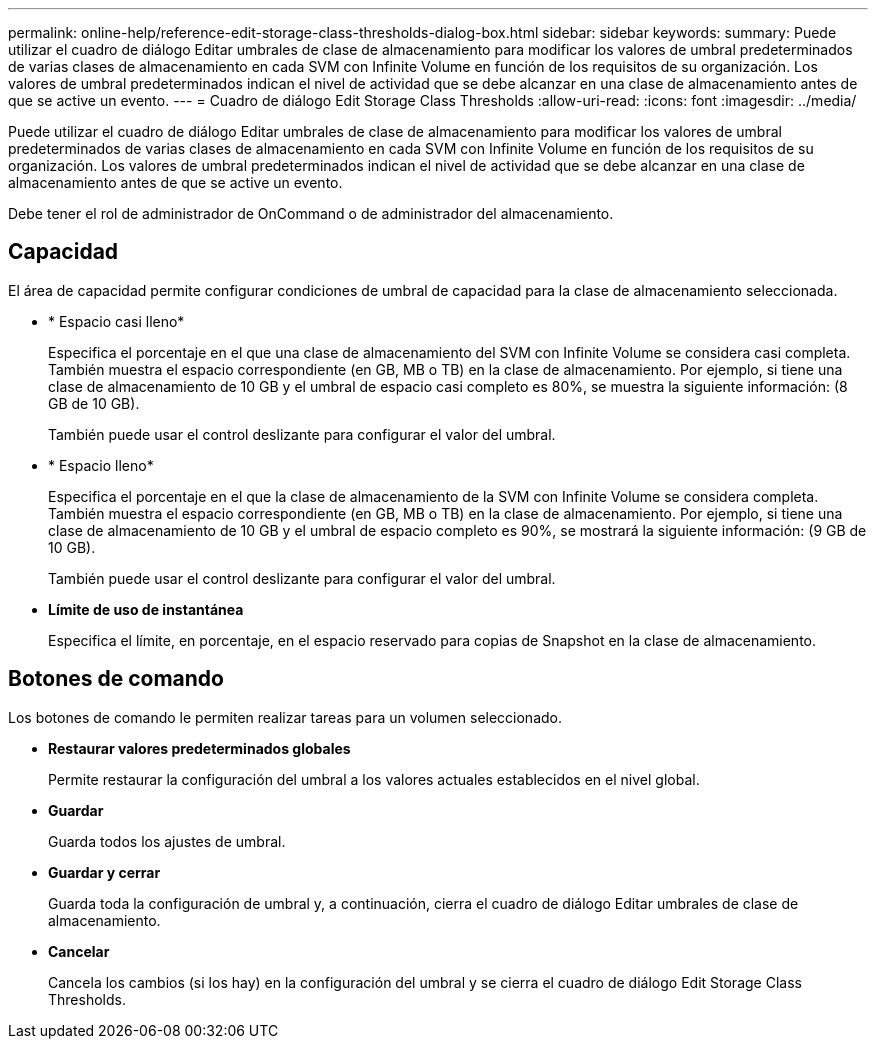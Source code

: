 ---
permalink: online-help/reference-edit-storage-class-thresholds-dialog-box.html 
sidebar: sidebar 
keywords:  
summary: Puede utilizar el cuadro de diálogo Editar umbrales de clase de almacenamiento para modificar los valores de umbral predeterminados de varias clases de almacenamiento en cada SVM con Infinite Volume en función de los requisitos de su organización. Los valores de umbral predeterminados indican el nivel de actividad que se debe alcanzar en una clase de almacenamiento antes de que se active un evento. 
---
= Cuadro de diálogo Edit Storage Class Thresholds
:allow-uri-read: 
:icons: font
:imagesdir: ../media/


[role="lead"]
Puede utilizar el cuadro de diálogo Editar umbrales de clase de almacenamiento para modificar los valores de umbral predeterminados de varias clases de almacenamiento en cada SVM con Infinite Volume en función de los requisitos de su organización. Los valores de umbral predeterminados indican el nivel de actividad que se debe alcanzar en una clase de almacenamiento antes de que se active un evento.

Debe tener el rol de administrador de OnCommand o de administrador del almacenamiento.



== Capacidad

El área de capacidad permite configurar condiciones de umbral de capacidad para la clase de almacenamiento seleccionada.

* * Espacio casi lleno*
+
Especifica el porcentaje en el que una clase de almacenamiento del SVM con Infinite Volume se considera casi completa. También muestra el espacio correspondiente (en GB, MB o TB) en la clase de almacenamiento. Por ejemplo, si tiene una clase de almacenamiento de 10 GB y el umbral de espacio casi completo es 80%, se muestra la siguiente información: (8 GB de 10 GB).

+
También puede usar el control deslizante para configurar el valor del umbral.

* * Espacio lleno*
+
Especifica el porcentaje en el que la clase de almacenamiento de la SVM con Infinite Volume se considera completa. También muestra el espacio correspondiente (en GB, MB o TB) en la clase de almacenamiento. Por ejemplo, si tiene una clase de almacenamiento de 10 GB y el umbral de espacio completo es 90%, se mostrará la siguiente información: (9 GB de 10 GB).

+
También puede usar el control deslizante para configurar el valor del umbral.

* *Límite de uso de instantánea*
+
Especifica el límite, en porcentaje, en el espacio reservado para copias de Snapshot en la clase de almacenamiento.





== Botones de comando

Los botones de comando le permiten realizar tareas para un volumen seleccionado.

* *Restaurar valores predeterminados globales*
+
Permite restaurar la configuración del umbral a los valores actuales establecidos en el nivel global.

* *Guardar*
+
Guarda todos los ajustes de umbral.

* *Guardar y cerrar*
+
Guarda toda la configuración de umbral y, a continuación, cierra el cuadro de diálogo Editar umbrales de clase de almacenamiento.

* *Cancelar*
+
Cancela los cambios (si los hay) en la configuración del umbral y se cierra el cuadro de diálogo Edit Storage Class Thresholds.


